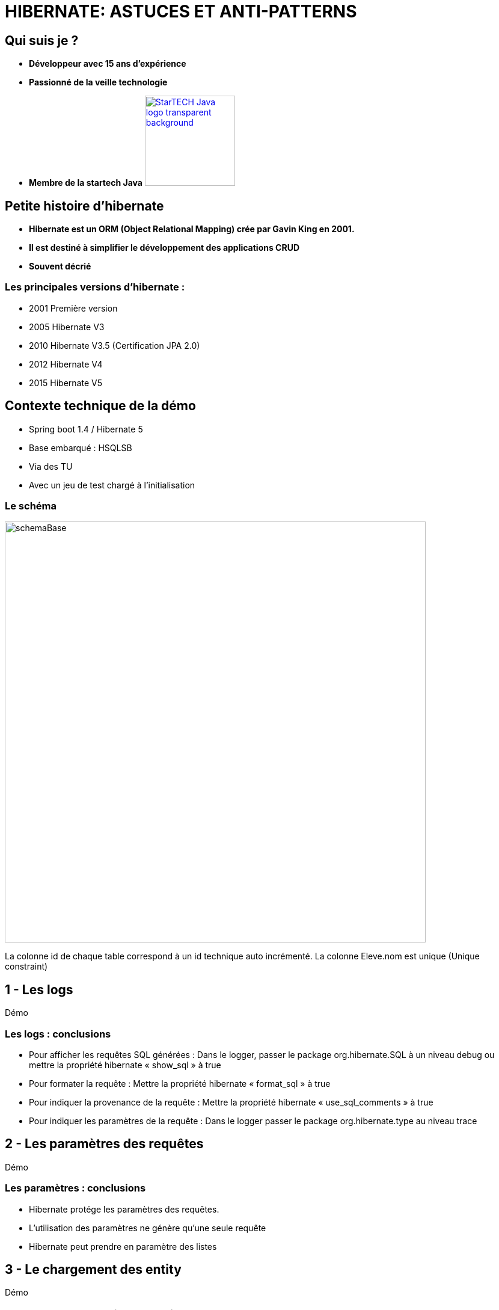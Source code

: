 = HIBERNATE: ASTUCES ET ANTI-PATTERNS
// classic AsciiDoctor attributes
:icons: font
:imagesdir: images
// Despite the warning of the documentation, https://github.com/asciidoctor/asciidoctor-reveal.js, highlight.js syntax highlighting WORKS, BUT, you need to explicitly set the highlighter using the below attribute
// see http://discuss.asciidoctor.org/Highlighting-source-code-for-reveal-js-backend-td2750.html
:source-highlighter: highlightjs
// reveal.js attributes
:customcss: styles/myCustomCSS.css


== Qui suis je ?
[%step]
* *Développeur avec 15 ans d'expérience*
* *Passionné de la veille technologie*
* *Membre de la startech Java* image:StarTECH-Java-logo_transparent-background.png[width=150,link="images/StarTECH-Java-logo_transparent-background.png"] 

== Petite histoire d'hibernate

[%step]
* *Hibernate est un ORM (Object Relational Mapping) crée par Gavin King en 2001.*
* *Il est destiné à simplifier le développement des applications CRUD*
* *Souvent décrié*

=== Les principales versions d'hibernate : 
* 2001 Première version
* 2005 Hibernate V3
* 2010 Hibernate V3.5 (Certification JPA 2.0)
* 2012 Hibernate V4
* 2015 Hibernate V5

== Contexte technique de la démo
* Spring boot 1.4 / Hibernate 5
* Base embarqué : HSQLSB
* Via des TU
* Avec un jeu de test chargé à l’initialisation

=== Le schéma

image:schemaBase.PNG[width=700]

La colonne id de chaque table correspond à un id technique auto incrémenté.
La colonne Eleve.nom est unique (Unique constraint)

== 1 - Les logs

Démo

=== Les logs : conclusions

[%step]
* Pour afficher les requêtes SQL générées : Dans le logger, passer le package org.hibernate.SQL à un niveau debug ou mettre la propriété hibernate « show_sql » à true
* Pour formater la requête : Mettre la propriété hibernate « format_sql » à true
* Pour indiquer la provenance de la requête : Mettre la propriété hibernate « use_sql_comments » à true
* Pour indiquer les paramètres de la requête : Dans le logger passer le package org.hibernate.type au niveau trace




== 2 - Les paramètres des requêtes

Démo

=== Les paramètres : conclusions

[%step]
* Hibernate protége les paramètres des requêtes.
* L'utilisation des paramètres ne génère qu'une seule requête
* Hibernate peut prendre en paramètre des listes


== 3 - Le chargement des entity

Démo

=== Le chargement des entity: conclusions

[%step]
* L'option « enable_lazy_load_no_trans » Mauvaise pratique car crée une nouvelle session temporaire à chaque fois que l'on charge une entity « Lazy »
* Le type de chargement « eager » entraîne le problème des requêtes « n+1 »
* Le type de chargement « eager » est très dur a désactiver contrairement au « Lazy »


== 4 - Un problème dans un batch d'insertion massive

Démo


=== Caches disponibles dans hibernate :
- cache de premier niveau : son utilisation est implicite car il est toujours actif. Son champ d'action est limité à la transaction courante.

- cache de second niveau : son utilisation est optionnelle.
Son champ d'action est l'application (SessionFactory) : il est donc utilisable par toutes les transactions.

- le cache des requêtes : son utilisation est optionnelle. 
Sa mise en oeuvre utilise le cache de second niveau.

=== Un problème dans un batch d'insertion massive: conclusions

[%step]
* L'utilisation du cache de premier niveau est implicite.
* On peut vider partiellement le cache via la méthode evict ou totalement via la méthode clear
* Le cache de premier ou de deuxième niveau ne fonctionne que lorsqu'on récupère les entity via leur identifiant






== 5 - Les problématiques de cache

Démo

=== Les problématiques de cache : conclusions

[%step]
* Une requête « Native SQL » est exécuté immédiatement
* Une requête « Native SQL » ne gère pas le cache
* On peut rafraichir manuellement une entity via getEntityManager().refresh(e);
* On peut synchroniser la session avec la base de donnée via un flush : getEntityManager().flush();



== 6 - Les problématiques de cache  partie 2

Démo

=== Les différents états des entity :
- *New(transient)* : Nouvel objet qui vient d'être créé, il n'est pas associé à la session hibernate et il n'est pas persisté. Il n'a pas encore d'identifiant technique associé. 
- *Persistent (Managed)* : L'entity est déjà persisté en base et il est associé à la session hibernate. Toute modification sera prise en compte. 
- *Detached* : L'entity a été associé à une session hibernate qui a été depuis fermée. Aucune modification ne sera prise en compte.
- *Removed* : L'entity va être supprimée. La requête sera exécutée au prochain flush.

=== Les transitions entre les différents états des entity


image:schemaEtatEntity.PNG[width=700]




== 7 - Cache pour les requêtes

Démo

=== Extrait de la doc. Hibernate sur le cache de requête : 

« The query cache does not cache the state of the actual entities in the cache; it caches only identifier values and results of value type. For this reaso, the query cache should always be used in conjunction with the second-level cache for those entities expected to be cached as part of a query result cache (just as with collection caching) »

=== Extrait de la doc. Hibernate sur le cache : 
« Hibernate stores cached entities in a dehydrated form, which is similar to the database representation. Aside from the foreign key column values of the @ManyToOne or @OneToOne child-side associations, entity relationships are not stored in the cache »

=== Extrait de la doc. Hibernate sur le cache des collections :
« Hibernate can also cache collections, and the @Cache annotation must be on added to the collection property. »
If the collection is made of value types (basic or embeddables mapped with @ElementCollection), the collection is stored as such. If the collection contains other entities (@OneToMany or @ManyToMany), the collection cache entry will store the entity identifiers only

=== Cache pour les requêtes : conclusions

[%step]
* Seuls les type primitifs et les objet simples sont mis en cache, pas les collections.
* On peut rajouter des caches sur ces collections.



== 8 - Les problématiques de sauvegarde

Démo

=== Extrait de la documentation d'hibernate:

You have to override the equals() and hashCode() methods if you :
- intend to put instances of persistent classes in a Set (the recommended way to represent many-valued associations) and
- intend to use reattachment of detached instances
Hibernate guarantees equivalence of persistent identity (database row) and Java identity only inside a particular session scope. So as soon as we mix instances retrieved in different sessions, we must implement equals() and hashCode() if we wish to have meaningful semantics for Set

[%step]
* Donc à ne pas utiliser si vous n'en avez pas besoin !



=== Règles d'or pour les hashcode
- On ne peut pas utiliser la méthode equals d'Object  , car une même entity chargée dans 2 sessions différentes donneront 2 instances différentes
- On ne peut pas utiliser l'id technique car si l'entity n’est pas persisté elle n'a pas d'id technique
- Il faut utiliser une clé métier
- Dans la méthode equals , il ne faut pas comparer les classes mais simplement s'il instancie la classe de l'entity à cause des proxy.


=== Exemple de comparaison de classes 
[source,java]
----
    public boolean equals(Object other) {
        if (this == other) return true;
if (getClass() != obj.getClass()) => MAL
        if ( !(other instanceof Cat) ) return false; => Bien
----

== Ce qui n'a pas été abordé

[%step]
* taille des fetch. Lorsqu'on effectue une requête avec plusieurs jointures, la taille des résultats peut être importante.
* requête paginée
* comment mettre à jour une relation oneToMany à partir d'un DTO

== Des questions ?

== DONC, passionné et fier de l'être ?

image:StarTECH-Java_we-want-you.png[width=400]

Rejoins-nous ! +
mailto:startech-java@softeam.fr?subject=Inscription%20au%20StarTECH%20Java%20!&amp;body=Java%20roxxe%20!%0AJe%20veux%20contribuer%2C%20et%20souhaite%20rejoindre%20le%20groupe.%0A%0AEl%C3%A9ments%20%C3%A0%20fournir%20pour%20le%20trombinoscope%20%3A%0ANom%20et%20pr%C3%A9nom%20%3A%20XXX%0ACourte%20description%20%3A%20qui%20je%20suis%2C%20ce%20que%20j'aime%2C%20les%20techno%20dont%20je%20suis%20fan%2C%20etc.%0A%0AJ'ai%20bien%20lu%20le%20manifeste%2C%20et%20suis%20en%20accord%20avec%20les%20valeurs%20qu'il%20d%C3%A9fend.%0A[Inscription au StarTECH Java]